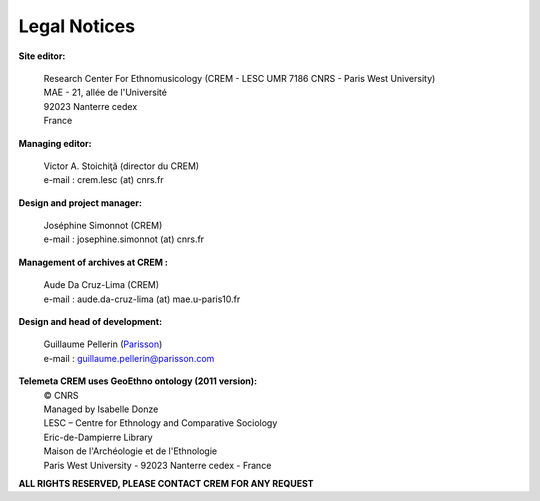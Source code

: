 =====================
Legal Notices
=====================

**Site editor:**

 | Research Center For Ethnomusicology (CREM - LESC UMR 7186 CNRS - Paris West University) 
 | MAE - 21, allée de l'Université
 | 92023 Nanterre cedex
 | France

**Managing editor:**

 | Victor A. Stoichiţă (director du CREM)
 | e-mail : crem.lesc (at) cnrs.fr

**Design and project manager:**

 | Joséphine Simonnot (CREM)
 | e-mail : josephine.simonnot (at) cnrs.fr
 
**Management of archives at CREM :**

 | Aude Da Cruz-Lima (CREM)
 | e-mail : aude.da-cruz-lima (at) mae.u-paris10.fr
 
**Design and head of development:**

 | Guillaume Pellerin (`Parisson <http://parisson.com>`_)
 | e-mail : guillaume.pellerin@parisson.com

**Telemeta CREM uses GeoEthno ontology (2011 version):**
 | © CNRS
 | Managed by Isabelle Donze
 | LESC – Centre for Ethnology and Comparative Sociology
 | Eric-de-Dampierre Library
 | Maison de l'Archéologie et de l'Ethnologie
 | Paris West University - 92023 Nanterre cedex - France

| **ALL RIGHTS RESERVED, PLEASE CONTACT CREM FOR ANY REQUEST**



